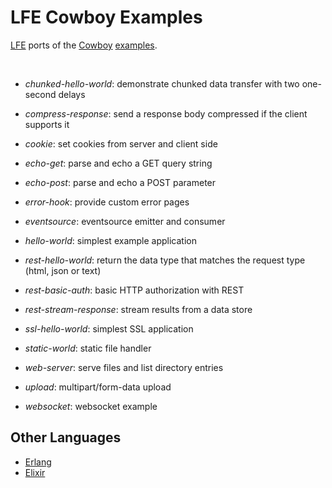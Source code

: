 #+OPTIONS: ^:nil
* LFE Cowboy Examples
[[https://github.com/rvirding/lfe][LFE]] ports of the [[https://github.com/ninenines/cowboy][Cowboy]] [[https://github.com/ninenines/cowboy/tree/master/examples][examples]].

#+BEGIN_HTML
<img src="http://ninenines.eu/img/projects/cowboy-home.png" height=160 style="float:left">
<img src="http://docs.lfe.io/images/logos/LispFlavoredErlang-large.png" height=160 style="float:left">
<br style="clear:both;" />
#+END_HTML

- [[chunked-hello-world]]:
  demonstrate chunked data transfer with two one-second delays

- [[compress-response]]:
  send a response body compressed if the client supports it

- [[cookie]]:
  set cookies from server and client side

- [[echo-get]]:
  parse and echo a GET query string

- [[echo-post]]:
  parse and echo a POST parameter

- [[error-hook]]:
  provide custom error pages

- [[eventsource]]:
  eventsource emitter and consumer

- [[hello-world]]:
  simplest example application

- [[rest-hello-world]]:
  return the data type that matches the request type (html, json or text)

- [[rest-basic-auth]]:
  basic HTTP authorization with REST

- [[rest-stream-response]]:
  stream results from a data store

- [[ssl-hello-world]]:
  simplest SSL application

- [[static-world]]:
  static file handler

- [[web-server]]:
  serve files and list directory entries

- [[upload]]:
  multipart/form-data upload

- [[websocket]]:
  websocket example

** Other Languages
- [[https://github.com/ninenines/cowboy/tree/master/examples][Erlang]]
- [[https://github.com/joshrotenberg/elixir_cowboy_examples][Elixir]]
